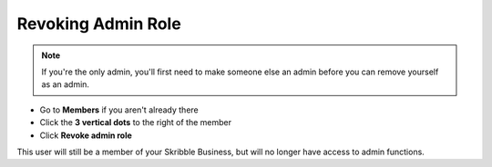 .. _revoke-admin:

===================
Revoking Admin Role
===================

.. NOTE::
  If you're the only admin, you'll first need to make someone else an admin before you can remove yourself as an admin.

- Go to **Members** if you aren't already there

- Click the **3 vertical dots** to the right of the member

- Click **Revoke admin role**


.. image:: revoke_admin_role.png
    :class: with-shadow


This user will still be a member of your Skribble Business, but will no longer have access to admin functions.

